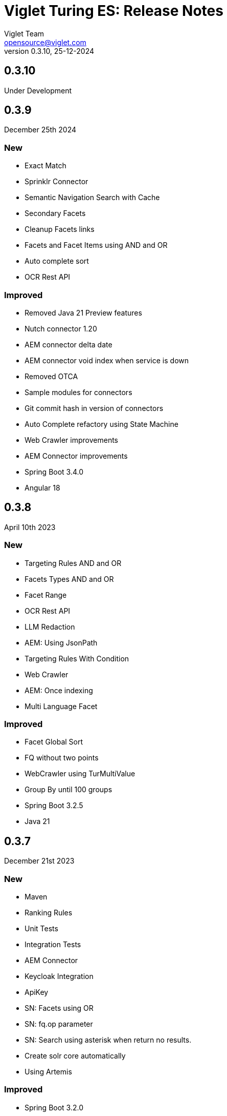= Viglet Turing ES: Release Notes
Viglet Team <opensource@viglet.com>
:page-layout: documentation
:organization: Viglet Turing
ifdef::backend-pdf[:toc: left]
:toclevels: 5
:toc-title: Table of Content
:doctype: book
:revnumber: 0.3.10
:revdate: 25-12-2024
:source-highlighter: rouge
:pdf-theme: viglet
:pdf-themesdir: {docdir}/../themes/
:page-breadcrumb-title: Connectors
:page-permalink: /turing/0.3.10/release-notes/
:imagesdir: ../
:page-pdf: /docs/turing/turing-release-notes-0.3.10.pdf
:page-product: turing

== 0.3.10

Under Development

== 0.3.9
December 25th 2024

=== New
* Exact Match
* Sprinklr Connector
* Semantic Navigation Search with Cache
* Secondary Facets
* Cleanup Facets links
* Facets and Facet Items using AND and OR
* Auto complete sort
* OCR Rest API

=== Improved
* Removed Java 21 Preview features
* Nutch connector 1.20
* AEM connector delta date
* AEM connector void index when service is down
* Removed OTCA
* Sample modules for connectors
* Git commit hash in version of connectors
* Auto Complete refactory using State Machine
* Web Crawler improvements
* AEM Connector improvements
* Spring Boot 3.4.0
* Angular 18

== 0.3.8
April 10th 2023

=== New
* Targeting Rules AND and OR
* Facets Types AND and OR
* Facet Range
* OCR Rest API
* LLM Redaction
* AEM: Using JsonPath
* Targeting Rules With Condition
* Web Crawler
* AEM: Once indexing
* Multi Language Facet

=== Improved
* Facet Global Sort
* FQ without two points
* WebCrawler using TurMultiValue
* Group By until 100 groups
* Spring Boot 3.2.5
* Java 21

== 0.3.7
December 21st 2023

=== New
* Maven
* Ranking Rules
* Unit Tests
* Integration Tests
* AEM Connector
* Keycloak Integration
* ApiKey 
* SN: Facets using OR
* SN: fq.op parameter
* SN: Search using asterisk when return no results.
* Create solr core automatically
* Using Artemis

=== Improved
* Spring Boot 3.2.0
* Angular 17
* Spotlight
* UI Flow
* UI: Order by

== 0.3.6
September 22nd 2022

=== New
* Store information about user accesses and searches performed.
* Reports - Generates access report, including targeting rules.
* Latest searches - Allows you to show the latest searches performed by the user.

=== Improved
* Java 17.
* Spring Boot 2.7.6.
* Gradle 7.5.1.
* Angular 15.
  
== 0.3.5
December 3rd 2021

=== New
* Spotlight - Show featured content in search terms based on terms. Search positions can be defined.
* Multi language - Can have multiple languages ​​for each site, using a language-specific solr core. During indexing you can define which language will be indexed.
* UI: Angular 13
* Access Logs - Generate turing access log.
* Did you mean? - It is now possible to parameterize to show \"What did you mean?\" showing and correcting the search term automatically.
* Merge provider - If two indexing sources are from the same indexed content, you can use the Merge Provider to merge these content, for example: Indexing the same page by WEM and Apache Nutch.
* turing.solr.timeout property

=== Improved
* Java 14.
* Spring Boot 2.6.4.
* Gradle 7.4.
* Auto Complete using Stop words.

== 0.3.4
June 18th 2021

=== Improved
* Bugs were fixed.

== 0.3.3
May 31st 2021

=== New
* Chatbot.
* PostgreSQL JDBC.

== 0.3.2
February 8th 2019

=== New
* Unit Test.
* SpaCy Plugin.
* DockerFile.
* SN Site: Import.
* Export SN Site.
* Default Fields into Search.
* NLP and Thesaurus Activation.
* Dynamic Fields: Text, Description and Date.
* SN: MaxRows.
* Deindexing by Type.
* Check Box fields on SN were fixed.
* Using lib instead of modules.
* Release Resources: HTTPClient and SolrServer.
* SNSite using UUID.
* Remove newline and trim to concatenated Text.
* Spring Boot 2.1.2.
